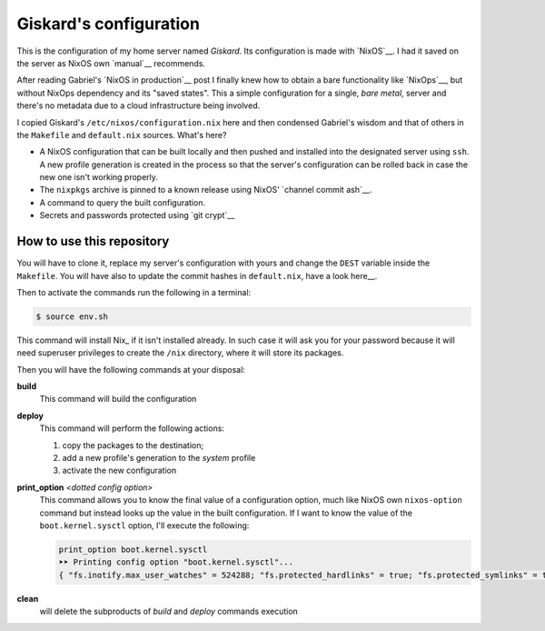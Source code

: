 .. -*- coding: utf-8 -*-
.. :Project:   giskard -- Some little documentation
.. :Created:   mar 18 set 2018 22:21:11 CEST
.. :Author:    Alberto Berti <alberto@metapensiero.it>
.. :License:   GNU General Public License version 3 or later
.. :Copyright: © 2018 Alberto Berti
..

=========================
 Giskard's configuration
=========================

This is the configuration of my home server named *Giskard*. Its
configuration is made with `NixOS`__. I had it saved on the server
as NixOS own `manual`__ recommends.

After reading Gabriel's `NixOS in production`__ post I finally knew
how to obtain a bare functionality like `NixOps`__, but without NixOps
dependency and its "saved states". This a simple configuration for a
single, *bare metal*, server and there's no metadata due to a cloud
infrastructure being involved.

I copied Giskard's ``/etc/nixos/configuration.nix`` here and then
condensed Gabriel's wisdom and that of others in the ``Makefile`` and
``default.nix`` sources. What's here?

- A NixOS configuration that can be built locally and then pushed and
  installed into the designated server using ``ssh``. A new profile
  generation is created in the process so that the server's
  configuration can be rolled back in case the new one isn't working
  properly.

- The ``nixpkgs`` archive is pinned to a known release using NixOS'
  `channel commit ash`__.

- A command to query the built configuration.

- Secrets and passwords protected using `git crypt`__

__ https://nixos.org
__ https://nixos.org/nixos/manual/
__ http://www.haskellforall.com/2018/08/nixos-in-production.html
__ https://nixos.org/nixops/
__ https://releases.nixos.org/nixos/18.09/nixos-18.09beta302.9fa6a261fb2/git-revision
__ https://github.com/AGWA/git-crypt

How to use this repository
==========================

You will have to clone it, replace my server's configuration with
yours and change the ``DEST`` variable inside the ``Makefile``. You
will have also to update the commit hashes in ``default.nix``, have a
look here__.

__ https://nixos.org/channels/


Then to activate the commands run the following in a terminal:

.. code:: console

  $ source env.sh

This command will install Nix_ if it isn't installed already. In such
case it will ask you for your password because it will need superuser
privileges to create the ``/nix`` directory, where it will store its
packages.

__

Then you will have the following commands at your disposal:

**build**
  This command will build the configuration

**deploy**
  This command will perform the following actions:

  1. copy the packages to the destination;
  2. add a new profile's generation to the *system* profile
  3. activate the new configuration

**print_option** *<dotted config option>*
  This command allows you to know the final value of a configuration
  option, much like NixOS own ``nixos-option`` command but instead
  looks up the value in the built configuration. If I want to know the
  value of the ``boot.kernel.sysctl`` option, I'll execute the
  following:

  .. code:: console

    print_option boot.kernel.sysctl
    ➤➤ Printing config option "boot.kernel.sysctl"...
    { "fs.inotify.max_user_watches" = 524288; "fs.protected_hardlinks" = true; "fs.protected_symlinks" = true; "kernel.core_pattern" = "core"; "kernel.kptr_restrict" = 1; "kernel.poweroff_cmd" = "/nix/store/wpcfjs9wn6nq1fy8hma177dqd3p6813h-systemd-239/sbin/poweroff"; "kernel.printk" = 4; "kernel.yama.ptrace_scope" = 0; "net.core.somaxconn" = 1024; "net.ipv6.conf.all.disable_ipv6" = true; "net.ipv6.conf.all.forwarding" = false; "net.ipv6.conf.default.disable_ipv6" = true; }

**clean**
  will delete the subproducts of *build* and *deploy* commands execution
